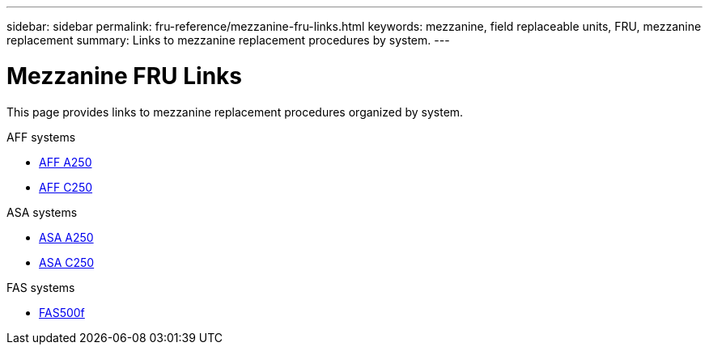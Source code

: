 ---
sidebar: sidebar
permalink: fru-reference/mezzanine-fru-links.html
keywords: mezzanine, field replaceable units, FRU, mezzanine replacement
summary: Links to mezzanine replacement procedures by system.
---

= Mezzanine FRU Links

[.lead]
This page provides links to mezzanine replacement procedures organized by system.

[role="tabbed-block"]
====
.AFF systems
--
* link:../a250/mezzanine-replace.html[AFF A250^]
* link:../c250/mezzanine-replace.html[AFF C250^]
--

.ASA systems
--
* link:../asa250/mezzanine-replace.html[ASA A250^]
* link:../asa-c250/mezzanine-replace.html[ASA C250^]
--

.FAS systems
--
* link:../fas500f/mezzanine-replace.html[FAS500f^]
--
====